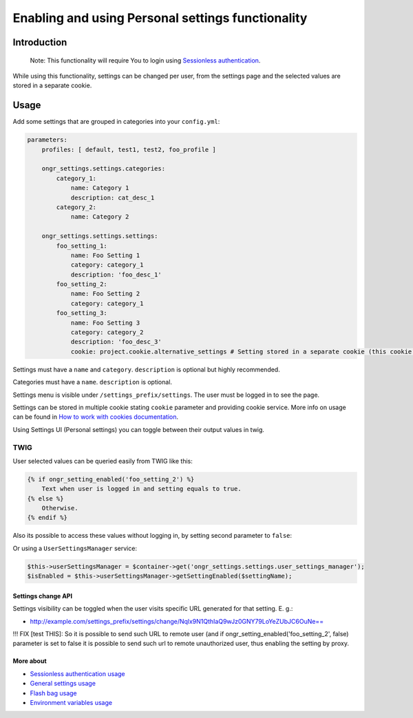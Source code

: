 ==================================================
Enabling and using Personal settings functionality
==================================================


Introduction
------------
    Note: This functionality will require You to login using `Sessionless authentication </Resources/doc/ongr_sessionless_authentication.rst>`_.

While using this functionality, settings can be changed per user, from the settings page and the selected values are stored in a separate cookie.

Usage
-----

Add some settings that are grouped in categories into your ``config.yml``:

.. code-block:: yaml

    parameters:
        profiles: [ default, test1, test2, foo_profile ]

        ongr_settings.settings.categories:
            category_1:
                name: Category 1
                description: cat_desc_1
            category_2:
                name: Category 2

        ongr_settings.settings.settings:
            foo_setting_1:
                name: Foo Setting 1
                category: category_1
                description: 'foo_desc_1'
            foo_setting_2:
                name: Foo Setting 2
                category: category_1
            foo_setting_3:
                name: Foo Setting 3
                category: category_2
                description: 'foo_desc_3'
                cookie: project.cookie.alternative_settings # Setting stored in a separate cookie (this cookie must be configured as service)
..


Settings must have a ``name`` and ``category``. ``description`` is optional but highly recommended.

Categories must have a ``name``. ``description`` is optional.

Settings menu is visible under ``/settings_prefix/settings``. The user must be logged in to see the page.

Settings can be stored in multiple cookie stating ``cookie`` parameter and providing cookie service.
More info on usage can be found in `How to work with cookies documentation <https://github.com/ongr-io/CookiesBundle>`_.

Using Settings UI (Personal settings) you can toggle between their output values in twig.

TWIG
~~~~

User selected values can be queried easily from TWIG like this:

.. code-block:: twig

    {% if ongr_setting_enabled('foo_setting_2') %}
        Text when user is logged in and setting equals to true.
    {% else %}
        Otherwise.
    {% endif %}

..

Also its possible to access these values without logging in, by setting second parameter to ``false``:

.. code-block:: twig
    {% if ongr_setting_enabled('foo_setting_2', false) %}
..

Or using a ``UserSettingsManager`` service:

.. code-block:: php

    $this->userSettingsManager = $container->get('ongr_settings.settings.user_settings_manager');
    $isEnabled = $this->userSettingsManager->getSettingEnabled($settingName);

..

~~~~~~~~~~~~~~~~~~~
Settings change API
~~~~~~~~~~~~~~~~~~~

Settings visibility can be toggled when the user visits specific URL generated for that setting. E. g.:

- `http://example.com/settings_prefix/settings/change/Nqlx9N1QthIaQ9wJz0GNY79LoYeZUbJC6OuNe== <http://example.com/settings_prefix/settings/change/Nqlx9N1QthIaQ9wJz0GNY79LoYeZUbJC6OuNe==>`_

!!! FIX [test THIS]: So it is possible to send such URL to remote user (and if ongr_setting_enabled('foo_setting_2', false) parameter is set to false it is possible to send such url to remote unauthorized user, thus enabling the setting by proxy.

~~~~~~~~~~
More about
~~~~~~~~~~

- `Sessionless authentication usage </Resources/doc/ongr_sessionless_authentication.rst>`_
- `General settings usage </Resources/doc/general_settings.rst>`_
- `Flash bag usage </Resources/doc/flash_bag.rst>`_
- `Environment variables usage </Resources/doc/env_variable.rst>`_
